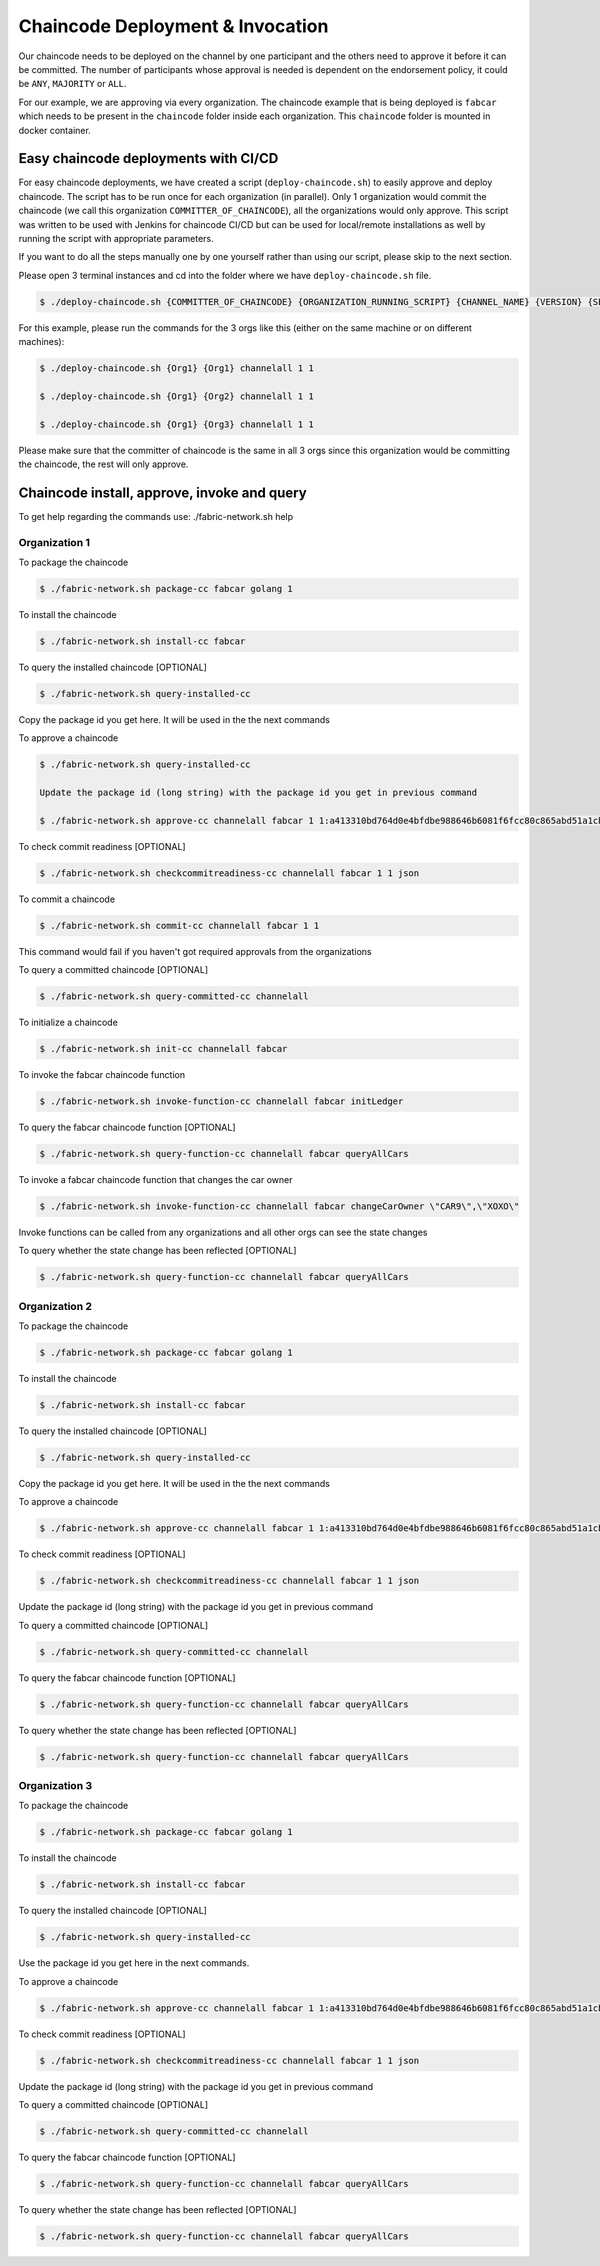 ##################
Chaincode Deployment & Invocation
##################


Our chaincode needs to be deployed on the channel by one participant and the others need to approve it before it can be committed. The number of participants whose approval is needed is dependent on the endorsement policy, it could be ``ANY``, ``MAJORITY`` or ``ALL``.

For our example, we are approving via every organization. The chaincode example that is being deployed is ``fabcar`` which needs to be present in the ``chaincode`` folder inside each organization. This ``chaincode`` folder is mounted in docker container.

*****************
Easy chaincode deployments with CI/CD 
*****************

For easy chaincode deployments, we have created a script (``deploy-chaincode.sh``) to easily approve and deploy chaincode. The script has to be run once for each organization (in parallel). Only 1 organization would commit the chaincode (we call this organization ``COMMITTER_OF_CHAINCODE``), all the organizations would only approve. This script was written to be used with Jenkins for chaincode CI/CD but can be used for local/remote installations as well by running the script with appropriate parameters.


If you want to do all the steps manually one by one yourself rather than using our script, please skip to the next section.

Please open 3 terminal instances and cd into the folder where we have ``deploy-chaincode.sh`` file.


.. code-block:: bash

	    $ ./deploy-chaincode.sh {COMMITTER_OF_CHAINCODE} {ORGANIZATION_RUNNING_SCRIPT} {CHANNEL_NAME} {VERSION} {SEQUENCE} 

For this example, please run the commands for the 3 orgs like this (either on the same machine or on different machines):


.. code-block:: bash

        $ ./deploy-chaincode.sh {Org1} {Org1} channelall 1 1 
	
        $ ./deploy-chaincode.sh {Org1} {Org2} channelall 1 1 
	
        $ ./deploy-chaincode.sh {Org1} {Org3} channelall 1 1 

Please make sure that the committer of chaincode is the same in all 3 orgs since this organization would be committing the chaincode, the rest will only approve.


********************************************
Chaincode install, approve, invoke and query 
********************************************

To get help regarding the commands use: ./fabric-network.sh help

Organization 1
##############

To package the chaincode

.. code-block:: bash

	    $ ./fabric-network.sh package-cc fabcar golang 1

To install the chaincode

.. code-block:: bash

	    $ ./fabric-network.sh install-cc fabcar

To query the installed chaincode [OPTIONAL]

.. code-block:: bash

	    $ ./fabric-network.sh query-installed-cc 

Copy the package id you get here. It will be used in the the next commands

To approve a chaincode

.. code-block:: bash

	    $ ./fabric-network.sh query-installed-cc

            Update the package id (long string) with the package id you get in previous command

	    $ ./fabric-network.sh approve-cc channelall fabcar 1 1:a413310bd764d0e4bfdbe988646b6081f6fcc80c865abd51a1cbc4b570a5feb2 1 

To check commit readiness [OPTIONAL]

.. code-block:: bash

	    $ ./fabric-network.sh checkcommitreadiness-cc channelall fabcar 1 1 json

To commit a chaincode

.. code-block:: bash

        $ ./fabric-network.sh commit-cc channelall fabcar 1 1 

This command would fail if you haven't got required approvals from the organizations

To query a committed chaincode [OPTIONAL]

.. code-block:: bash

	    $ ./fabric-network.sh query-committed-cc channelall

To initialize a chaincode

.. code-block:: bash

	    $ ./fabric-network.sh init-cc channelall fabcar



To invoke the fabcar chaincode function

.. code-block:: bash
        
        $ ./fabric-network.sh invoke-function-cc channelall fabcar initLedger

To query the fabcar chaincode function [OPTIONAL]

.. code-block:: bash
        
	    $ ./fabric-network.sh query-function-cc channelall fabcar queryAllCars

To invoke a fabcar chaincode function that changes the car owner

.. code-block:: bash
        
	    $ ./fabric-network.sh invoke-function-cc channelall fabcar changeCarOwner \"CAR9\",\"XOXO\" 

Invoke functions can be called from any organizations and all other orgs can see the state changes

To query whether the state change has been reflected [OPTIONAL]

.. code-block:: bash
        
	    $ ./fabric-network.sh query-function-cc channelall fabcar queryAllCars


Organization 2
##############

To package the chaincode

.. code-block:: bash

	    $ ./fabric-network.sh package-cc fabcar golang 1



To install the chaincode

.. code-block:: bash

	    $ ./fabric-network.sh install-cc fabcar

To query the installed chaincode [OPTIONAL]

.. code-block:: bash

	    $ ./fabric-network.sh query-installed-cc 

Copy the package id you get here. It will be used in the the next commands

To approve a chaincode

.. code-block:: bash

	    $ ./fabric-network.sh approve-cc channelall fabcar 1 1:a413310bd764d0e4bfdbe988646b6081f6fcc80c865abd51a1cbc4b570a5feb2 1


To check commit readiness [OPTIONAL]

.. code-block:: bash

	    $ ./fabric-network.sh checkcommitreadiness-cc channelall fabcar 1 1 json

Update the package id (long string) with the package id you get in previous command

To query a committed chaincode [OPTIONAL]

.. code-block:: bash

	    $ ./fabric-network.sh query-committed-cc channelall    


To query the fabcar chaincode function [OPTIONAL]

.. code-block:: bash
        
	    $ ./fabric-network.sh query-function-cc channelall fabcar queryAllCars


To query whether the state change has been reflected [OPTIONAL]

.. code-block:: bash
        
	    $ ./fabric-network.sh query-function-cc channelall fabcar queryAllCars



Organization 3
##############

To package the chaincode

.. code-block:: bash

	    $ ./fabric-network.sh package-cc fabcar golang 1



To install the chaincode

.. code-block:: bash

	    $ ./fabric-network.sh install-cc fabcar

To query the installed chaincode [OPTIONAL]

.. code-block:: bash

	    $ ./fabric-network.sh query-installed-cc  

Use the package id you get here in the next commands.

To approve a chaincode

.. code-block:: bash

	    $ ./fabric-network.sh approve-cc channelall fabcar 1 1:a413310bd764d0e4bfdbe988646b6081f6fcc80c865abd51a1cbc4b570a5feb2 1


To check commit readiness [OPTIONAL]

.. code-block:: bash

	    $ ./fabric-network.sh checkcommitreadiness-cc channelall fabcar 1 1 json 

Update the package id (long string) with the package id you get in previous command

To query a committed chaincode [OPTIONAL]

.. code-block:: bash

	    $ ./fabric-network.sh query-committed-cc channelall    


To query the fabcar chaincode function [OPTIONAL]

.. code-block:: bash
        
	    $ ./fabric-network.sh query-function-cc channelall fabcar queryAllCars


To query whether the state change has been reflected [OPTIONAL]

.. code-block:: bash
        
	    $ ./fabric-network.sh query-function-cc channelall fabcar queryAllCars











